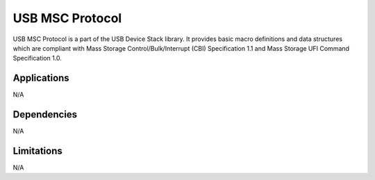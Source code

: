 ================
USB MSC Protocol
================

USB MSC Protocol is a part of the USB Device Stack library. It provides basic
macro definitions and data structures which are compliant with Mass Storage
Control/Bulk/Interrupt (CBI) Specification 1.1 and Mass Storage UFI Command
Specification 1.0.


Applications
------------

N/A

Dependencies
------------

N/A


Limitations
-----------

N/A
